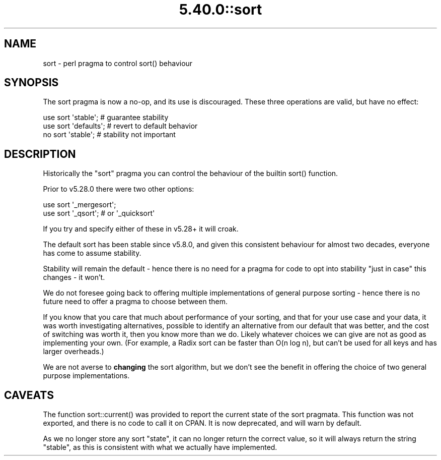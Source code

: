 .\" Automatically generated by Pod::Man 5.0102 (Pod::Simple 3.45)
.\"
.\" Standard preamble:
.\" ========================================================================
.de Sp \" Vertical space (when we can't use .PP)
.if t .sp .5v
.if n .sp
..
.de Vb \" Begin verbatim text
.ft CW
.nf
.ne \\$1
..
.de Ve \" End verbatim text
.ft R
.fi
..
.\" \*(C` and \*(C' are quotes in nroff, nothing in troff, for use with C<>.
.ie n \{\
.    ds C` ""
.    ds C' ""
'br\}
.el\{\
.    ds C`
.    ds C'
'br\}
.\"
.\" Escape single quotes in literal strings from groff's Unicode transform.
.ie \n(.g .ds Aq \(aq
.el       .ds Aq '
.\"
.\" If the F register is >0, we'll generate index entries on stderr for
.\" titles (.TH), headers (.SH), subsections (.SS), items (.Ip), and index
.\" entries marked with X<> in POD.  Of course, you'll have to process the
.\" output yourself in some meaningful fashion.
.\"
.\" Avoid warning from groff about undefined register 'F'.
.de IX
..
.nr rF 0
.if \n(.g .if rF .nr rF 1
.if (\n(rF:(\n(.g==0)) \{\
.    if \nF \{\
.        de IX
.        tm Index:\\$1\t\\n%\t"\\$2"
..
.        if !\nF==2 \{\
.            nr % 0
.            nr F 2
.        \}
.    \}
.\}
.rr rF
.\" ========================================================================
.\"
.IX Title "5.40.0::sort 3"
.TH 5.40.0::sort 3 2024-12-13 "perl v5.40.0" "Perl Programmers Reference Guide"
.\" For nroff, turn off justification.  Always turn off hyphenation; it makes
.\" way too many mistakes in technical documents.
.if n .ad l
.nh
.SH NAME
sort \- perl pragma to control sort() behaviour
.SH SYNOPSIS
.IX Header "SYNOPSIS"
The sort pragma is now a no-op, and its use is discouraged. These three
operations are valid, but have no effect:
.PP
.Vb 3
\&    use sort \*(Aqstable\*(Aq;          # guarantee stability
\&    use sort \*(Aqdefaults\*(Aq;        # revert to default behavior
\&    no  sort \*(Aqstable\*(Aq;          # stability not important
.Ve
.SH DESCRIPTION
.IX Header "DESCRIPTION"
Historically the \f(CW\*(C`sort\*(C'\fR pragma you can control the behaviour of the builtin
\&\f(CWsort()\fR function.
.PP
Prior to v5.28.0 there were two other options:
.PP
.Vb 2
\&    use sort \*(Aq_mergesort\*(Aq;
\&    use sort \*(Aq_qsort\*(Aq;          # or \*(Aq_quicksort\*(Aq
.Ve
.PP
If you try and specify either of these in v5.28+ it will croak.
.PP
The default sort has been stable since v5.8.0, and given this consistent
behaviour for almost two decades, everyone has come to assume stability.
.PP
Stability will remain the default \- hence there is no need for a pragma for
code to opt into stability "just in case" this changes \- it won't.
.PP
We do not foresee going back to offering multiple implementations of general
purpose sorting \- hence there is no future need to offer a pragma to choose
between them.
.PP
If you know that you care that much about performance of your sorting, and
that for your use case and your data, it was worth investigating
alternatives, possible to identify an alternative from our default that was
better, and the cost of switching was worth it, then you know more than we
do. Likely whatever choices we can give are not as good as implementing your
own. (For example, a Radix sort can be faster than O(n log n), but can't be
used for all keys and has larger overheads.)
.PP
We are not averse to \fBchanging\fR the sort algorithm, but we don't see the
benefit in offering the choice of two general purpose implementations.
.SH CAVEATS
.IX Header "CAVEATS"
The function \f(CWsort::current()\fR was provided to report the current state of
the sort pragmata. This function was not exported, and there is no code to
call it on CPAN. It is now deprecated, and will warn by default.
.PP
As we no longer store any sort "state", it can no longer return the correct
value, so it will always return the string \f(CW\*(C`stable\*(C'\fR, as this is consistent
with what we actually have implemented.
